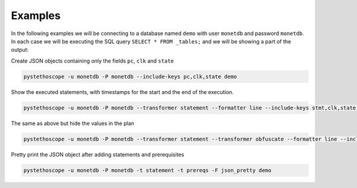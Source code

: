 Examples
========

In the following examples we will be connecting to a database named ``demo``
with user ``monetdb`` and password ``monetdb``. In each case we will be
executing the SQL query ``SELECT * FROM _tables;`` and we will be showing a part
of the output:

Create JSON objects containing only the fields ``pc``, ``clk`` and ``state``

.. sourcecode:: shell

   pystethoscope -u monetdb -P monetdb --include-keys pc,clk,state demo

Show the executed statements, with timestamps for the start and the end
of the execution.

.. sourcecode:: shell

   pystethoscope -u monetdb -P monetdb --transformer statement --formatter line --include-keys stmt,clk,state demo

The same as above but hide the values in the plan

.. sourcecode:: shell

   pystethoscope -u monetdb -P monetdb --transformer statement --transformer obfuscate --formatter line --include-keys stmt,clk,state demo

Pretty print the JSON object after adding statements and prerequisites

.. sourcecode:: shell

   pystethoscope -u monetdb -P monetdb -t statement -t prereqs -F json_pretty demo
